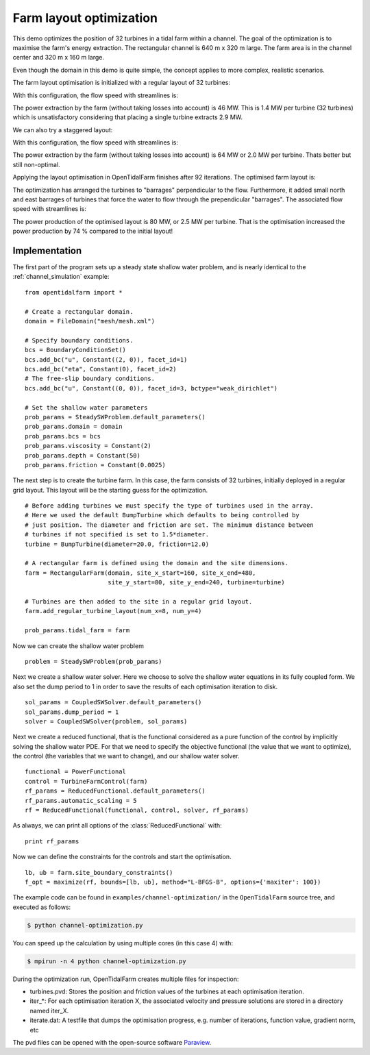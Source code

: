 ..  #!/usr/bin/env python
  # -*- coding: utf-8 -*-
  
.. _channel_optimization:

.. py:currentmodule:: opentidalfarm

Farm layout optimization
========================

This demo optimizes the position of 32 turbines in a tidal farm within a channel.
The goal of the optimization is to maximise the farm's energy extraction. The
rectangular channel is 640 m x 320 m large. The farm area is in the channel
center and 320 m x 160 m large.

Even though the domain in this demo is quite simple, the concept applies to
more complex, realistic scenarios.


The farm layout optimisation is initialized with a regular layout of 32 turbines:

.. image:: 32turbines_regular.png
    :scale: 30


With this configuration, the flow speed with streamlines is:

.. image:: 32turbines_regular_vel.png
    :scale: 30

The power extraction by the farm (without taking losses into account) is 46
MW. This is 1.4 MW per turbine (32 turbines) which is unsatisfactory
considering that placing a single turbine extracts 2.9 MW.

We can also try a staggered layout:

.. image:: 32turbines_staggered.png
    :scale: 30

With this configuration, the flow speed with streamlines is:

.. image:: 32turbines_staggered_vel.png
    :scale: 30

The power extraction by the farm (without taking losses into account) is 64 MW
or 2.0 MW per turbine. Thats better but still non-optimal.

Applying the layout optimisation in OpenTidalFarm finishes after 92 iterations. The optimised farm layout is:

.. image:: 32turbines_opt.png
    :scale: 30

The optimization has arranged the turbines to "barrages" perpendicular to the
flow. Furthermore, it added small north and east barrages of turbines that
force the water to flow through the prependicular "barrages". The associated
flow speed with streamlines is:

.. image:: 32turbines_opt_vel.png
    :scale: 30


The power production of the optimised layout is 80 MW, or 2.5 MW per turbine.
That is the optimisation increased the power production by 74 % compared to
the initial layout!

Implementation
**************


The first part of the program sets up a steady state shallow water problem,
and is nearly identical to the :ref:`channel_simulation` example:

::

  from opentidalfarm import *
  
  # Create a rectangular domain.
  domain = FileDomain("mesh/mesh.xml")
  
  # Specify boundary conditions.
  bcs = BoundaryConditionSet()
  bcs.add_bc("u", Constant((2, 0)), facet_id=1)
  bcs.add_bc("eta", Constant(0), facet_id=2)
  # The free-slip boundary conditions.
  bcs.add_bc("u", Constant((0, 0)), facet_id=3, bctype="weak_dirichlet")
  
  # Set the shallow water parameters
  prob_params = SteadySWProblem.default_parameters()
  prob_params.domain = domain
  prob_params.bcs = bcs
  prob_params.viscosity = Constant(2)
  prob_params.depth = Constant(50)
  prob_params.friction = Constant(0.0025)
  
The next step is to create the turbine farm. In this case, the
farm consists of 32 turbines, initially deployed in a regular grid layout.
This layout will be the starting guess for the optimization.

::

  # Before adding turbines we must specify the type of turbines used in the array.
  # Here we used the default BumpTurbine which defaults to being controlled by
  # just position. The diameter and friction are set. The minimum distance between
  # turbines if not specified is set to 1.5*diameter.
  turbine = BumpTurbine(diameter=20.0, friction=12.0)
  
  # A rectangular farm is defined using the domain and the site dimensions.
  farm = RectangularFarm(domain, site_x_start=160, site_x_end=480,
                         site_y_start=80, site_y_end=240, turbine=turbine)
  
  # Turbines are then added to the site in a regular grid layout.
  farm.add_regular_turbine_layout(num_x=8, num_y=4)
  
  prob_params.tidal_farm = farm
  
Now we can create the shallow water problem

::

  problem = SteadySWProblem(prob_params)
  
Next we create a shallow water solver. Here we choose to solve the shallow
water equations in its fully coupled form. We also set the dump period to 1 in
order to save the results of each optimisation iteration to disk.

::

  sol_params = CoupledSWSolver.default_parameters()
  sol_params.dump_period = 1
  solver = CoupledSWSolver(problem, sol_params)
  
Next we create a reduced functional, that is the functional considered as a
pure function of the control by implicitly solving the shallow water PDE. For
that we need to specify the objective functional (the value that we want to
optimize), the control (the variables that we want to change), and our shallow
water solver.

::

  functional = PowerFunctional
  control = TurbineFarmControl(farm)
  rf_params = ReducedFunctional.default_parameters()
  rf_params.automatic_scaling = 5
  rf = ReducedFunctional(functional, control, solver, rf_params)
  
As always, we can print all options of the :class:`ReducedFunctional` with:

::

  print rf_params
  
Now we can define the constraints for the controls and start the
optimisation.

::

  lb, ub = farm.site_boundary_constraints()
  f_opt = maximize(rf, bounds=[lb, ub], method="L-BFGS-B", options={'maxiter': 100})
  
The example code can be found in ``examples/channel-optimization/`` in the
``OpenTidalFarm`` source tree, and executed as follows:

.. code-block:: bash

  $ python channel-optimization.py

You can speed up the calculation by using multiple cores (in this case 4) with:

.. code-block:: bash

  $ mpirun -n 4 python channel-optimization.py

During the optimization run, OpenTidalFarm creates multiple files for
inspection:

*  turbines.pvd: Stores the position and friction values of the turbines at
   each optimisation iteration.
*  iter_*: For each optimisation iteration X, the associated
   velocity and pressure solutions are stored in a directory named iter_X.
*  iterate.dat: A testfile that dumps the optimisation progress, e.g. number of
   iterations, function value, gradient norm, etc

The pvd files can be opened with the open-source software
`Paraview <http://www.paraview.org>`_.
